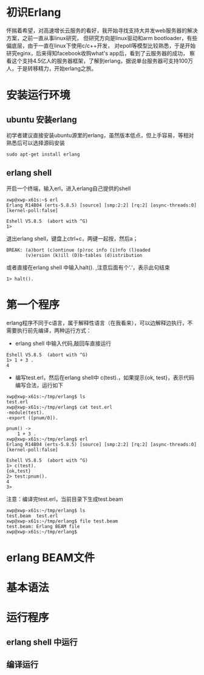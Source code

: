 * 初识Erlang
  怀揣着希望，对高速增长云服务的看好，我开始寻找支持大并发web服务器的解决方案，之前一直从事linux研究，
但研究方向是linux驱动和arm bootloader，有些偏底层，由于一直在linux下使用c/c++开发，
对epoll等模型比较熟悉，于是开始研究eginx，后来得知facebook收购what's app后，看到了云服务器的成功，
察看这个支持4.5亿人的服务器框架，了解到erlang，据说单台服务器可支持100万人，于是转移精力，开始erlang之旅。
* 安装运行环境
** ubuntu 安装erlang
   初学者建议直接安装ubuntu源里的erlang，虽然版本低点，但上手容易，等相对熟悉后可以选择源码安装
#+begin_example
sudo apt-get install erlang 
#+end_example
** erlang shell
   开启一个终端，输入erl，进入erlang自己提供的shell
#+begin_example
xwp@xwp-x61s:~$ erl
Erlang R14B04 (erts-5.8.5) [source] [smp:2:2] [rq:2] [async-threads:0] [kernel-poll:false]

Eshell V5.8.5  (abort with ^G)
1> 
#+end_example
   退出erlang shell，键盘上ctrl+c，两键一起按，然后a；
#+begin_example
BREAK: (a)bort (c)ontinue (p)roc info (i)nfo (l)oaded
       (v)ersion (k)ill (D)b-tables (d)istribution
#+end_example
 或者直接在erlang shell 中输入halt(). ,注意后面有个’.‘，表示此句结束
#+begin_example
1> halt().
#+end_example
      
* 第一个程序
  erlang程序不同于c语言，属于解释性语言（在我看来），可以边解释边执行，不需要执行前先编译，两种运行方式：
  + erlang shell 中输入代码,敲回车直接运行
#+begin_example
Eshell V5.8.5  (abort with ^G)
1> 1 + 3 .
4
#+end_example
  + 编写test.erl，然后在erlang shell中 c(test).，如果提示{ok, test}，表示代码编写合法，运行如下
#+begin_example
xwp@xwp-x61s:~/tmp/erlang$ ls
test.erl
xwp@xwp-x61s:~/tmp/erlang$ cat test.erl 
-module(test).
-export ([pnum/0]).

pnum() ->
	1 + 3 .
xwp@xwp-x61s:~/tmp/erlang$ erl
Erlang R14B04 (erts-5.8.5) [source] [smp:2:2] [rq:2] [async-threads:0] [kernel-poll:false]

Eshell V5.8.5  (abort with ^G)
1> c(test).
{ok,test}
2> test:pnum().
4
3> 
#+end_example
 注意：编译完test.erl，当前目录下生成test.beam
#+begin_example
xwp@xwp-x61s:~/tmp/erlang$ ls
test.beam  test.erl
xwp@xwp-x61s:~/tmp/erlang$ file test.beam 
test.beam: Erlang BEAM file
xwp@xwp-x61s:~/tmp/erlang$ 
#+end_example
* erlang BEAM文件
* 基本语法
* 运行程序
** erlang shell 中运行
** 编译运行